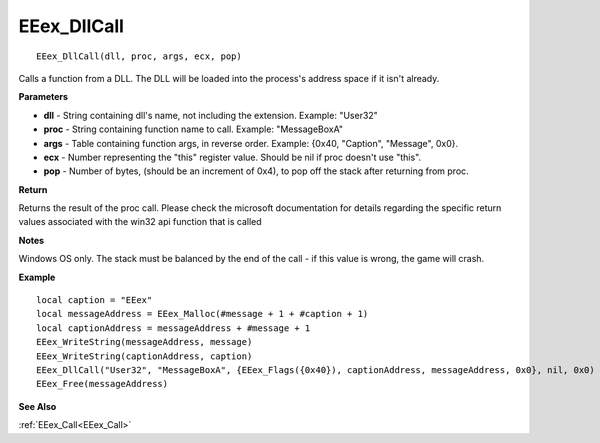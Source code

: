 .. _EEex_DllCall:

===================================
EEex_DllCall 
===================================

::

   EEex_DllCall(dll, proc, args, ecx, pop)

Calls a function from a DLL. The DLL will be loaded into the process's address space if it isn't already.

**Parameters**

* **dll** - String containing dll's name, not including the extension. Example: "User32"
* **proc** - String containing function name to call. Example: "MessageBoxA"
* **args** - Table containing function args, in reverse order. Example: {0x40, "Caption", "Message", 0x0}.
* **ecx** - Number representing the "this" register value. Should be nil if proc doesn't use "this".
* **pop** - Number of bytes, (should be an increment of 0x4), to pop off the stack after returning from proc.

**Return**

Returns the result of the proc call. Please check the microsoft documentation for details regarding the specific return values associated with the win32 api function that is called

**Notes**

Windows OS only. The stack must be balanced by the end of the call - if this value is wrong, the game will crash.

**Example**

::

   local caption = "EEex"
   local messageAddress = EEex_Malloc(#message + 1 + #caption + 1)
   local captionAddress = messageAddress + #message + 1
   EEex_WriteString(messageAddress, message)
   EEex_WriteString(captionAddress, caption)
   EEex_DllCall("User32", "MessageBoxA", {EEex_Flags({0x40}), captionAddress, messageAddress, 0x0}, nil, 0x0)
   EEex_Free(messageAddress)

**See Also**

:ref:`EEex_Call<EEex_Call>`

